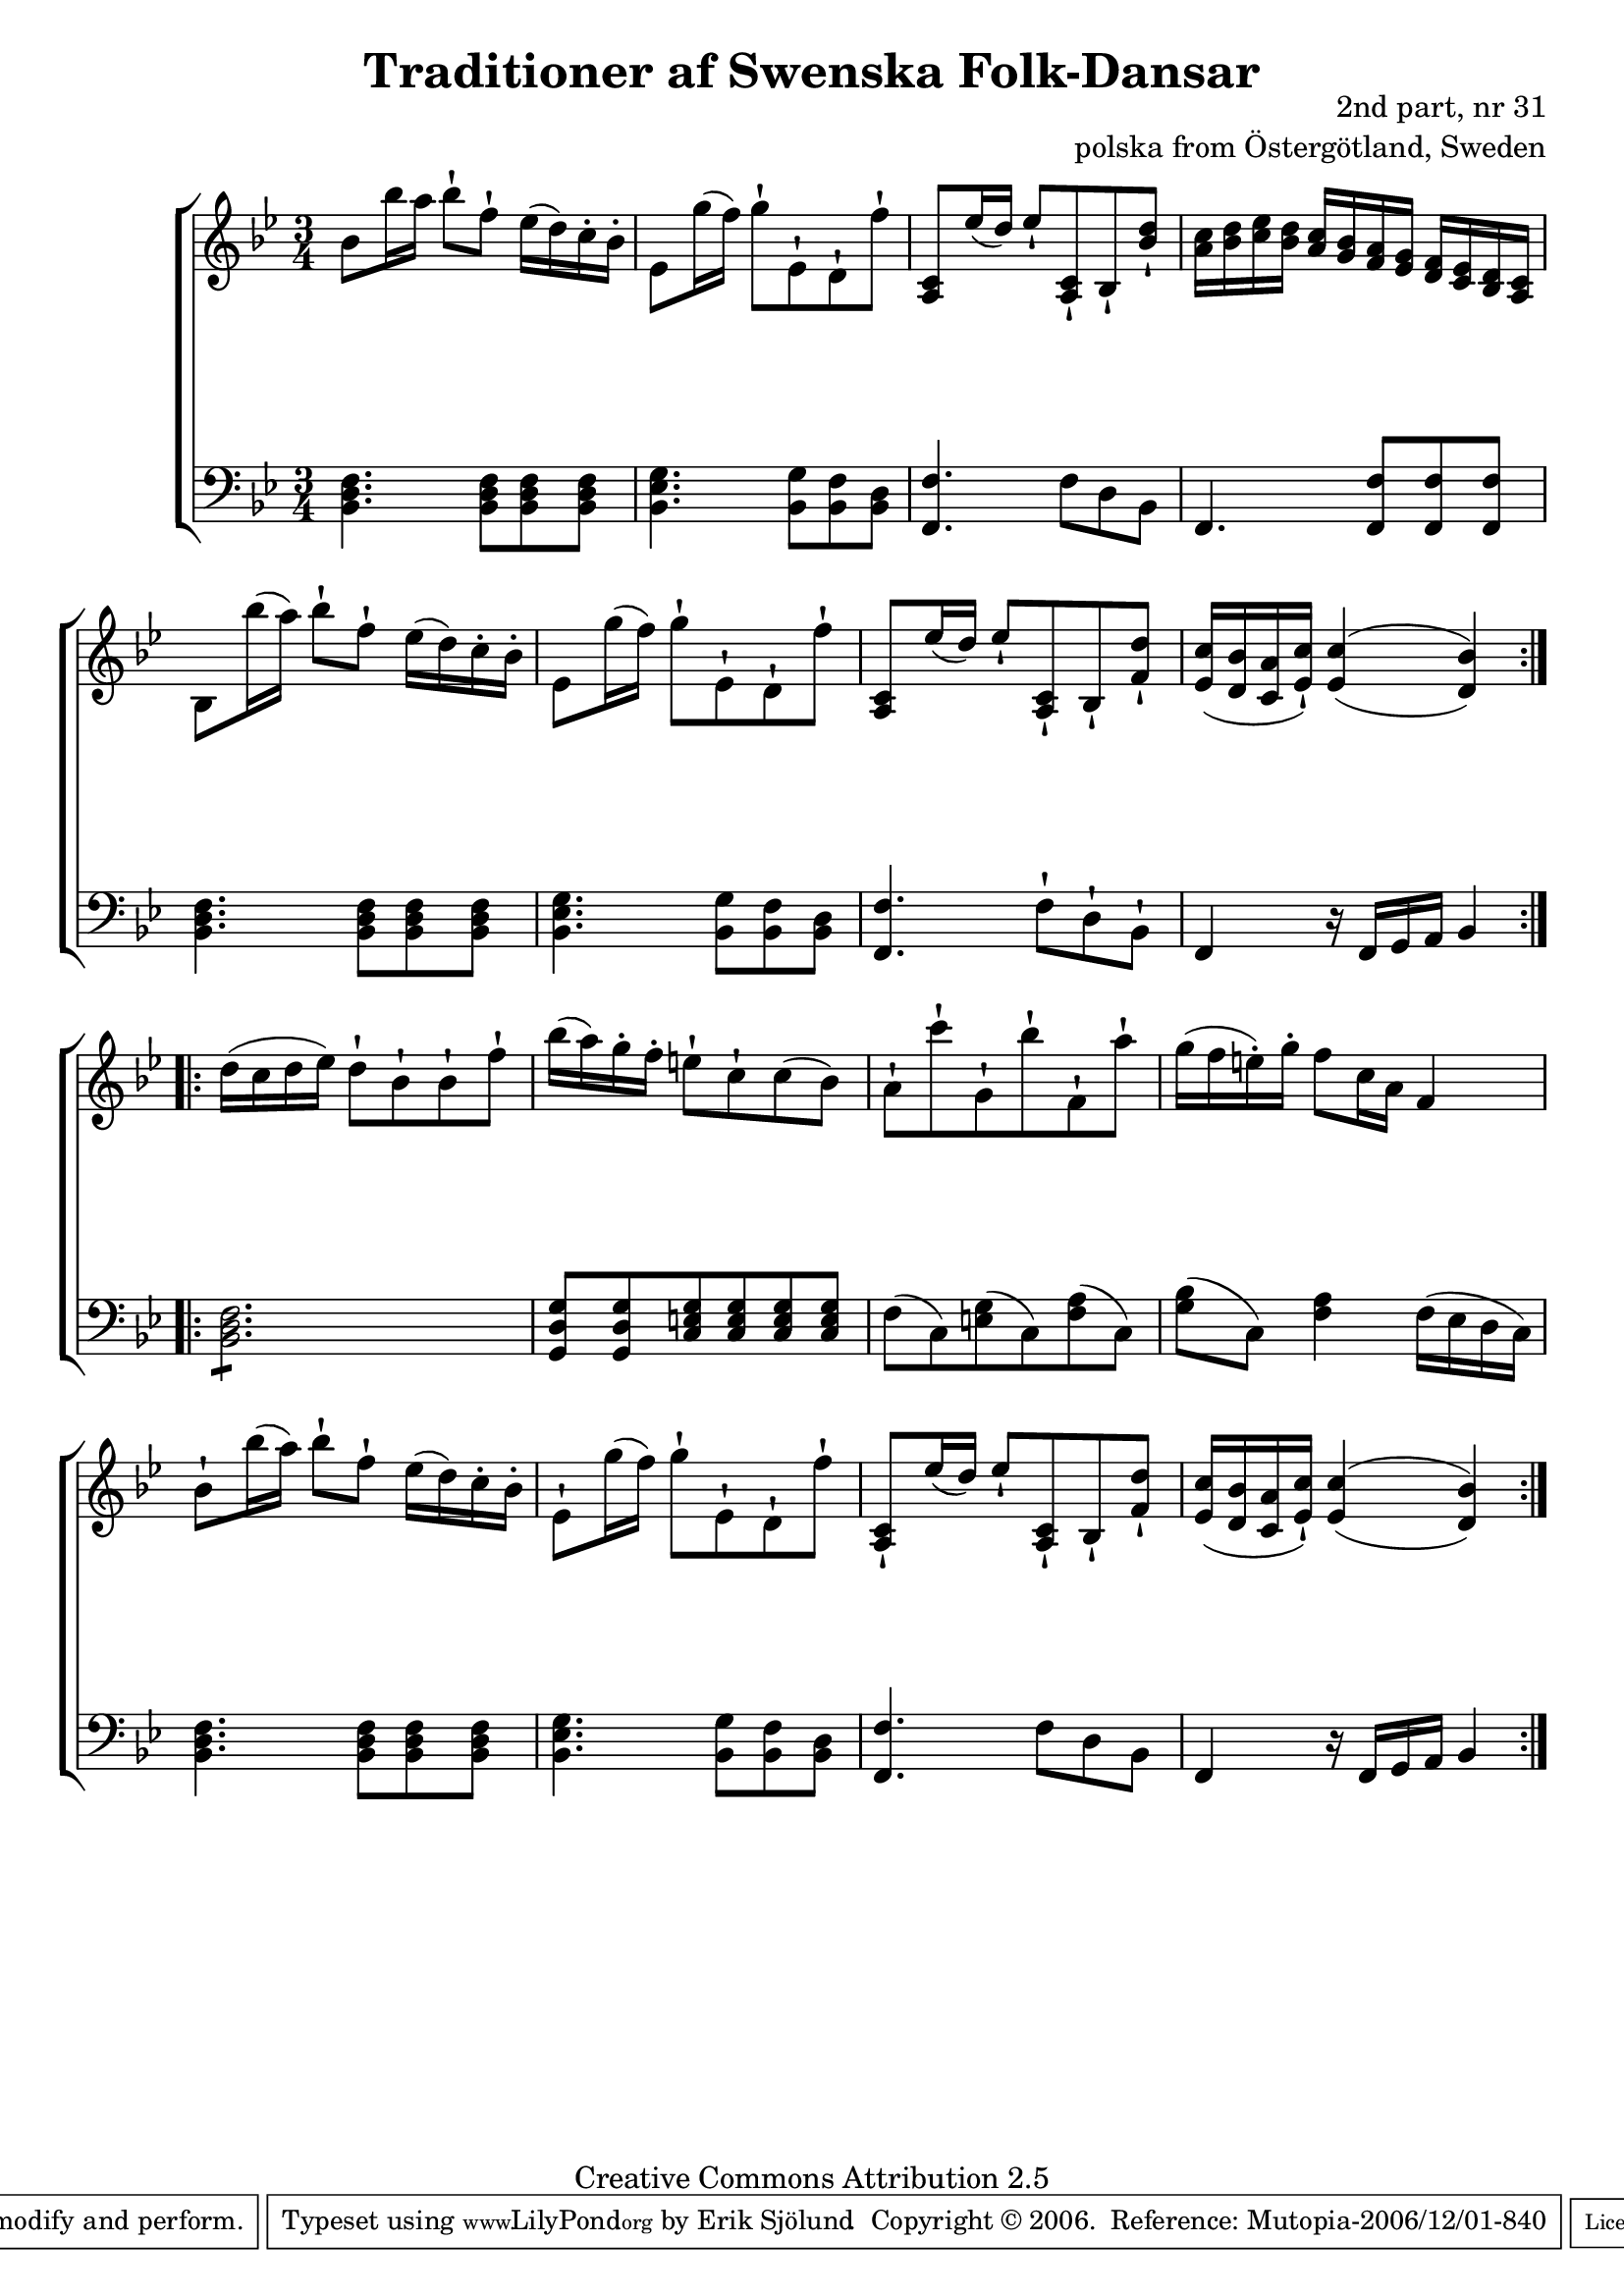 

\header {
    title = "Traditioner af Swenska Folk-Dansar"
    opus = \markup {
         \column  {
          \right-align  "2nd part, nr 31"
   \right-align "polska from Östergötland, Sweden" 
}
 } 
  source = "Traditioner af Swenska Folk-Dansar, 2nd part, 1814"



    enteredby = "Erik Sjölund"
				% mutopia headers.

    mutopiatitle = "Traditioner af Swenska Folk-Dansar, 2nd part, nr 31"

    mutopiacomposer = "Traditional"
    mutopiainstrument = "Piano"
    style = "Folk"
    copyright = "Creative Commons Attribution 2.5"
    maintainer = "Erik Sjölund"
    maintainerEmail = "erik.sjolund@gmail.com"




    lastupdated = "2006/November/25"
 footer = "Mutopia-2006/12/01-840"
 tagline = \markup { \override #'(box-padding . 1.0) \override #'(baseline-skip . 2.7) \box \center-align { \small \line { Sheet music from \with-url #"http://www.MutopiaProject.org" \line { \teeny www. \hspace #-1.0 MutopiaProject \hspace #-1.0 \teeny .org \hspace #0.5 } • \hspace #0.5 \italic Free to download, with the \italic freedom to distribute, modify and perform. } \line { \small \line { Typeset using \with-url #"http://www.LilyPond.org" \line { \teeny www. \hspace #-1.0 LilyPond \hspace #-1.0 \teeny .org } by \maintainer \hspace #-1.0 . \hspace #0.5 Copyright © 2006. \hspace #0.5 Reference: \footer } } \line { \teeny \line { Licensed under the Creative Commons Attribution 2.5 License, for details see: \hspace #-0.5 \with-url #"http://creativecommons.org/licenses/by/2.5" http://creativecommons.org/licenses/by/2.5 } } } }
  }




     \version "2.8.5"








global={
	\time 3/4
	\key bes \major
}


    
upper =  {
  \global
  \repeat volta 2 {
	bes'8 bes''16 a'' bes''8\staccatissimo f''\staccatissimo ees''16( d'') c''-. bes'-. |
	ees'8 g''16( f'') g''8\staccatissimo ees'\staccatissimo d'\staccatissimo f''\staccatissimo |
	<a c'> ees''16( d'') ees''8\staccatissimo <a c'>\staccatissimo bes\staccatissimo <bes' d''>\staccatissimo |
	<a' c''>16 <bes' d''> <c'' ees''> <bes' d''> <a' c''> <g' bes'> <f' a'> <ees' g'> <d' f'> <c' ees'> <bes d'> <a c'> |
%5
	bes8 bes''16( a'') bes''8\staccatissimo f''\staccatissimo ees''16( d'') c''-. bes'-. |

	ees'8 g''16( f'') g''8\staccatissimo ees'\staccatissimo d'\staccatissimo f''\staccatissimo |
	<a c'> ees''16( d'') ees''8\staccatissimo <a c'>\staccatissimo bes\staccatissimo <f' d''>\staccatissimo |

	<ees' c''>16 ( <d' bes'> <c' a'> <ees' c''>\staccatissimo )  \once  \set doubleSlurs = ##t <ees' c''>4( <d' bes'>) |

}
  \repeat volta 2 {
	d''16( c'' d'' ees'') d''8\staccatissimo bes'\staccatissimo bes'\staccatissimo f''\staccatissimo |
	bes''16( a'') g''-. f''-. e''8\staccatissimo c''\staccatissimo c''( bes') |
	a'\staccatissimo c'''\staccatissimo g'\staccatissimo bes''\staccatissimo f'\staccatissimo a''\staccatissimo |
%10
	g''16( f'' e''-. ) g''-.  f''8 c''16 a' f'4 

	bes'8\staccatissimo bes''16( a'') bes''8\staccatissimo f''\staccatissimo ees''16( d'') c''-. bes'-. |
	ees'8\staccatissimo g''16( f'') g''8\staccatissimo ees'\staccatissimo d'\staccatissimo f''\staccatissimo |
	<a c'>\staccatissimo ees''16( d'') ees''8\staccatissimo <a c'>\staccatissimo bes\staccatissimo <f' d''>\staccatissimo |

	<ees' c''>16 ( <d' bes'> <c' a'> <ees' c''>\staccatissimo )  \once  \set doubleSlurs = ##t <ees' c''>4( <d' bes'>) |

}

}


     
lower =  {
  \global \clef bass
  \repeat volta 2 {
	<bes, d f>4. <bes, d f>8 <bes, d f> <bes, d f> |
	<bes, ees g>4. <bes, g>8 <bes, f> <bes, d> |
	<f, f>4. f8 d bes, |
	f,4. <f, f>8 <f, f> <f, f> |
%5
	<bes, d f>4. <bes, d f>8 <bes, d f> <bes, d f> |
	<bes, ees g>4. <bes, g>8 <bes, f> <bes, d> |
	<f, f>4. f8\staccatissimo d\staccatissimo bes,\staccatissimo |


	f,4 r16 f, g, a, bes,4 |
}
  \repeat volta 2 {
	\repeat "tremolo" 6 <bes, d f>8 |
	<g, d g>8 <g, d g> <c e g> <c e g> <c e g> <c e g> |
	f( c ) <e g>( c) <f a>( c) |
	<g bes>( c) <f a>4 f16( ees d c) 

	<bes, d f>4. <bes, d f>8 <bes, d f> <bes, d f> |
	<bes, ees g>4. <bes, g>8 <bes, f> <bes, d> |
	<f, f>4. f8 d bes, |
	f,4 r16 f, g, a, bes,4 |

}


}

dynamics = {
  \repeat volta 2 {
s2.*8
}
  \repeat volta 2 {
s2.*8
}

}



\score {
  \new PianoStaff \with{systemStartDelimiter = #'SystemStartBracket } <<
    \new Staff = "upper" \upper
    \new Dynamics = "dynamics" \dynamics
    \new Staff = "lower" <<
      \clef bass
      \lower
    >>
  >>

  \layout {
    \context {
      \type "Engraver_group"
      \name Dynamics
      \alias Voice % So that \cresc works, for example.
      \consists "Output_property_engraver"
%      \override VerticalAxisGroup #'minimum-Y-extent = #'(-1 . 1)
      \consists "Piano_pedal_engraver"
      \consists "Script_engraver"
      \consists "Dynamic_engraver"
      \consists "Text_engraver"
      \override TextScript #'font-size = #2
      \override TextScript #'font-shape = #'italic

      \override DynamicText #'extra-offset = #'(0 . 2.5)
      \override Hairpin #'extra-offset = #'(0 . 2.5)


      \consists "Skip_event_swallow_translator"
      \consists "Axis_group_engraver"
    }
    \context {\Score \remove "Bar_number_engraver"}
    \context {
      \PianoStaff
      \accepts Dynamics
   \override VerticalAlignment #'forced-distance = #7
  \override SpanBar #'transparent = ##t

    }
  }
}

          


mididynamics = { \dynamics } 
midiupper = { \upper }
midilower = { \lower }

          




\score {
  \unfoldRepeats
  \new PianoStaff <<
    \new Staff = "upper" <<  \midiupper  \mididynamics >>
    \new Staff = "lower" <<  \midilower  \mididynamics >>
  >>
  \midi {
    \context {
      \type "Performer_group"
      \name Dynamics
      \consists "Piano_pedal_performer"
    }
    \context {
      \PianoStaff
      \accepts Dynamics
    }
 \tempo 4=100    
  }
}






  


